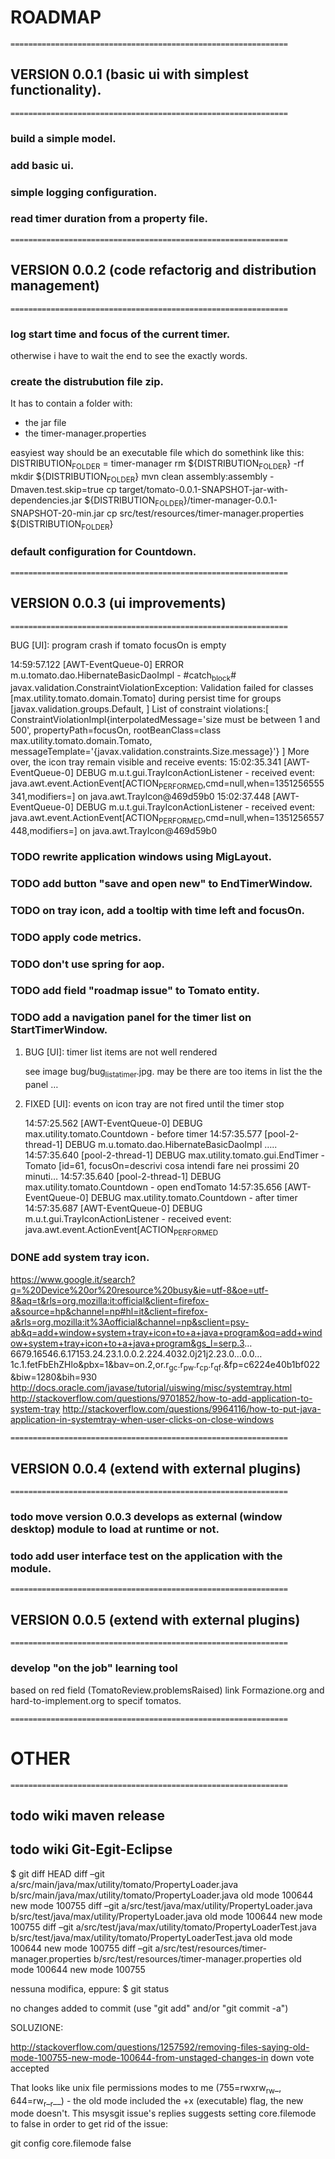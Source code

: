 * ROADMAP


================================================================
** VERSION 0.0.1 (basic ui with simplest functionality).
================================================================
*** build a simple model.
*** add basic ui.
*** simple logging configuration.
*** read timer duration from a property file.




================================================================
** VERSION 0.0.2 (code refactorig and distribution management)
================================================================
*** log start time and focus of the current timer.
	otherwise i have to wait the end to see the exactly words.
*** create the distrubution file zip.
	It has to contain a folder with:
	 - the jar file 
	 - the timer-manager.properties
	 
	 easyiest way should be an executable file which do somethink like this:
	 DISTRIBUTION_FOLDER = timer-manager 
	 rm ${DISTRIBUTION_FOLDER} -rf
	 mkdir ${DISTRIBUTION_FOLDER}
	 mvn clean assembly:assembly -Dmaven.test.skip=true
	 cp target/tomato-0.0.1-SNAPSHOT-jar-with-dependencies.jar ${DISTRIBUTION_FOLDER}/timer-manager-0.0.1-SNAPSHOT-20-min.jar
	 cp src/test/resources/timer-manager.properties ${DISTRIBUTION_FOLDER}

*** default configuration for Countdown.




================================================================
** VERSION 0.0.3 (ui improvements)
================================================================
**** BUG [UI]: program crash if tomato focusOn is empty
14:59:57.122 [AWT-EventQueue-0] ERROR m.u.tomato.dao.HibernateBasicDaoImpl - #catch_block#
javax.validation.ConstraintViolationException: Validation failed for classes [max.utility.tomato.domain.Tomato] during persist time for groups [javax.validation.groups.Default, ]
List of constraint violations:[
ConstraintViolationImpl{interpolatedMessage='size must be between 1 and 500', propertyPath=focusOn, rootBeanClass=class max.utility.tomato.domain.Tomato, messageTemplate='{javax.validation.constraints.Size.message}'}
]
More over, the icon tray remain visible and receive events:
15:02:35.341 [AWT-EventQueue-0] DEBUG m.u.t.gui.TrayIconActionListener - received event: java.awt.event.ActionEvent[ACTION_PERFORMED,cmd=null,when=1351256555341,modifiers=] on java.awt.TrayIcon@469d59b0
15:02:37.448 [AWT-EventQueue-0] DEBUG m.u.t.gui.TrayIconActionListener - received event: java.awt.event.ActionEvent[ACTION_PERFORMED,cmd=null,when=1351256557448,modifiers=] on java.awt.TrayIcon@469d59b0


*** TODO rewrite application windows using MigLayout.
*** TODO add button "save and open new" to EndTimerWindow. 
*** TODO on tray icon, add a tooltip with time left and focusOn.
*** TODO apply code metrics.
*** TODO don't use spring for aop. 
*** TODO add field "roadmap issue" to Tomato entity.
*** TODO add a navigation panel for the timer list on StartTimerWindow.
**** BUG [UI]: timer list items are not well rendered
     see image bug/bug_lista_timer.jpg.
     may be there are too items in list the the panel ...

**** FIXED [UI]: events on icon tray are not fired until the timer stop
14:57:25.562 [AWT-EventQueue-0] DEBUG max.utility.tomato.Countdown - before timer
14:57:35.577 [pool-2-thread-1] DEBUG m.u.tomato.dao.HibernateBasicDaoImpl .....
14:57:35.640 [pool-2-thread-1] DEBUG max.utility.tomato.gui.EndTimer - Tomato [id=61, focusOn=descrivi cosa intendi fare nei prossimi 20 minuti... 
14:57:35.640 [pool-2-thread-1] DEBUG max.utility.tomato.Countdown - open endTomato
14:57:35.656 [AWT-EventQueue-0] DEBUG max.utility.tomato.Countdown - after timer
14:57:35.687 [AWT-EventQueue-0] DEBUG m.u.t.gui.TrayIconActionListener - received event: java.awt.event.ActionEvent[ACTION_PERFORMED

*** DONE add system tray icon.
https://www.google.it/search?q=%20Device%20or%20resource%20busy&ie=utf-8&oe=utf-8&aq=t&rls=org.mozilla:it:official&client=firefox-a&source=hp&channel=np#hl=it&client=firefox-a&rls=org.mozilla:it%3Aofficial&channel=np&sclient=psy-ab&q=add+window+system+tray+icon+to+a+java+program&oq=add+window+system+tray+icon+to+a+java+program&gs_l=serp.3...6679.16546.6.17153.24.23.1.0.0.2.224.4032.0j21j2.23.0...0.0...1c.1.fetFbEhZHlo&pbx=1&bav=on.2,or.r_gc.r_pw.r_cp.r_qf.&fp=c6224e40b1bf022&biw=1280&bih=930
http://docs.oracle.com/javase/tutorial/uiswing/misc/systemtray.html
http://stackoverflow.com/questions/9701852/how-to-add-application-to-system-tray
http://stackoverflow.com/questions/9964116/how-to-put-java-application-in-systemtray-when-user-clicks-on-close-windows



================================================================
** VERSION 0.0.4 (extend with external plugins)
================================================================
*** todo move version 0.0.3 develops as external (window desktop) module to load at runtime or not.
*** todo add user interface test on the application with the module. 




================================================================
** VERSION 0.0.5 (extend with external plugins)
================================================================
*** develop "on the job" learning tool
	based on red field (TomatoReview.problemsRaised)
	link Formazione.org and hard-to-implement.org to specif tomatos. 



================================================================
* OTHER
================================================================
** todo wiki maven release

** todo wiki Git-Egit-Eclipse
$ git diff HEAD
diff --git a/src/main/java/max/utility/tomato/PropertyLoader.java b/src/main/java/max/utility/tomato/PropertyLoader.java
old mode 100644
new mode 100755
diff --git a/src/test/java/max/utility/PropertyLoader.java b/src/test/java/max/utility/PropertyLoader.java
old mode 100644
new mode 100755
diff --git a/src/test/java/max/utility/tomato/PropertyLoaderTest.java b/src/test/java/max/utility/tomato/PropertyLoaderTest.java
old mode 100644
new mode 100755
diff --git a/src/test/resources/timer-manager.properties b/src/test/resources/timer-manager.properties
old mode 100644
new mode 100755


nessuna modifica, eppure:
$ git status
# On branch develop_gui
# Changes not staged for commit:
#   (use "git add <file>..." to update what will be committed)
#   (use "git checkout -- <file>..." to discard changes in working directory)
#
#       modified:   src/main/java/max/utility/tomato/PropertyLoader.java
#       modified:   src/test/java/max/utility/PropertyLoader.java
#       modified:   src/test/java/max/utility/tomato/PropertyLoaderTest.java
#       modified:   src/test/resources/timer-manager.properties
#
# Untracked files:
#   (use "git add <file>..." to include in what will be committed)
#
#       logs/
no changes added to commit (use "git add" and/or "git commit -a")



SOLUZIONE:

http://stackoverflow.com/questions/1257592/removing-files-saying-old-mode-100755-new-mode-100644-from-unstaged-changes-in
 down vote accepted

That looks like unix file permissions modes to me (755=rwxrw_rw_, 644=rw_r__r__) - the old mode included the +x (executable) flag, the new mode doesn't.
This msysgit issue's replies suggests setting core.filemode to false in order to get rid of the issue:

git config core.filemode false

